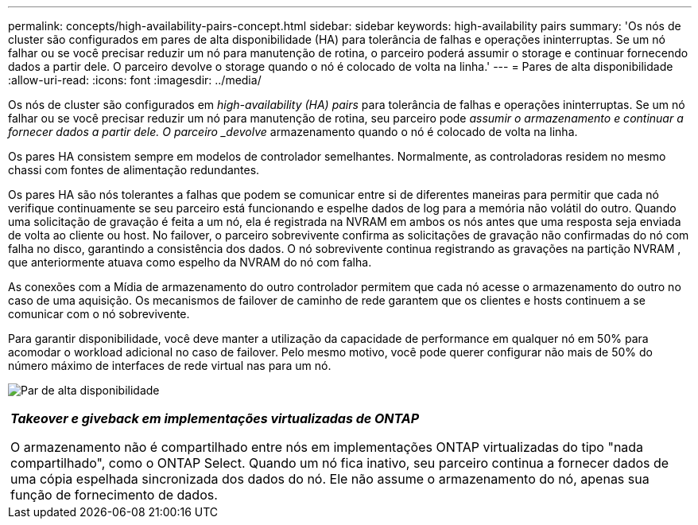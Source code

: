 ---
permalink: concepts/high-availability-pairs-concept.html 
sidebar: sidebar 
keywords: high-availability pairs 
summary: 'Os nós de cluster são configurados em pares de alta disponibilidade (HA) para tolerância de falhas e operações ininterruptas. Se um nó falhar ou se você precisar reduzir um nó para manutenção de rotina, o parceiro poderá assumir o storage e continuar fornecendo dados a partir dele. O parceiro devolve o storage quando o nó é colocado de volta na linha.' 
---
= Pares de alta disponibilidade
:allow-uri-read: 
:icons: font
:imagesdir: ../media/


[role="lead"]
Os nós de cluster são configurados em _high-availability (HA) pairs_ para tolerância de falhas e operações ininterruptas. Se um nó falhar ou se você precisar reduzir um nó para manutenção de rotina, seu parceiro pode _assumir o armazenamento e continuar a fornecer dados a partir dele. O parceiro _devolve_ armazenamento quando o nó é colocado de volta na linha.

Os pares HA consistem sempre em modelos de controlador semelhantes. Normalmente, as controladoras residem no mesmo chassi com fontes de alimentação redundantes.

Os pares HA são nós tolerantes a falhas que podem se comunicar entre si de diferentes maneiras para permitir que cada nó verifique continuamente se seu parceiro está funcionando e espelhe dados de log para a memória não volátil do outro.  Quando uma solicitação de gravação é feita a um nó, ela é registrada na NVRAM em ambos os nós antes que uma resposta seja enviada de volta ao cliente ou host.  No failover, o parceiro sobrevivente confirma as solicitações de gravação não confirmadas do nó com falha no disco, garantindo a consistência dos dados.  O nó sobrevivente continua registrando as gravações na partição NVRAM , que anteriormente atuava como espelho da NVRAM do nó com falha.

As conexões com a Mídia de armazenamento do outro controlador permitem que cada nó acesse o armazenamento do outro no caso de uma aquisição. Os mecanismos de failover de caminho de rede garantem que os clientes e hosts continuem a se comunicar com o nó sobrevivente.

Para garantir disponibilidade, você deve manter a utilização da capacidade de performance em qualquer nó em 50% para acomodar o workload adicional no caso de failover. Pelo mesmo motivo, você pode querer configurar não mais de 50% do número máximo de interfaces de rede virtual nas para um nó.

image:high-availability.gif["Par de alta disponibilidade"]

|===


 a| 
*_Takeover e giveback em implementações virtualizadas de ONTAP_*

O armazenamento não é compartilhado entre nós em implementações ONTAP virtualizadas do tipo "nada compartilhado", como o ONTAP Select. Quando um nó fica inativo, seu parceiro continua a fornecer dados de uma cópia espelhada sincronizada dos dados do nó. Ele não assume o armazenamento do nó, apenas sua função de fornecimento de dados.

|===